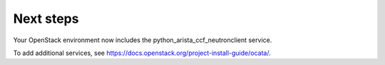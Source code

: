 .. _next-steps:

Next steps
~~~~~~~~~~

Your OpenStack environment now includes the python_arista_ccf_neutronclient service.

To add additional services, see
https://docs.openstack.org/project-install-guide/ocata/.
